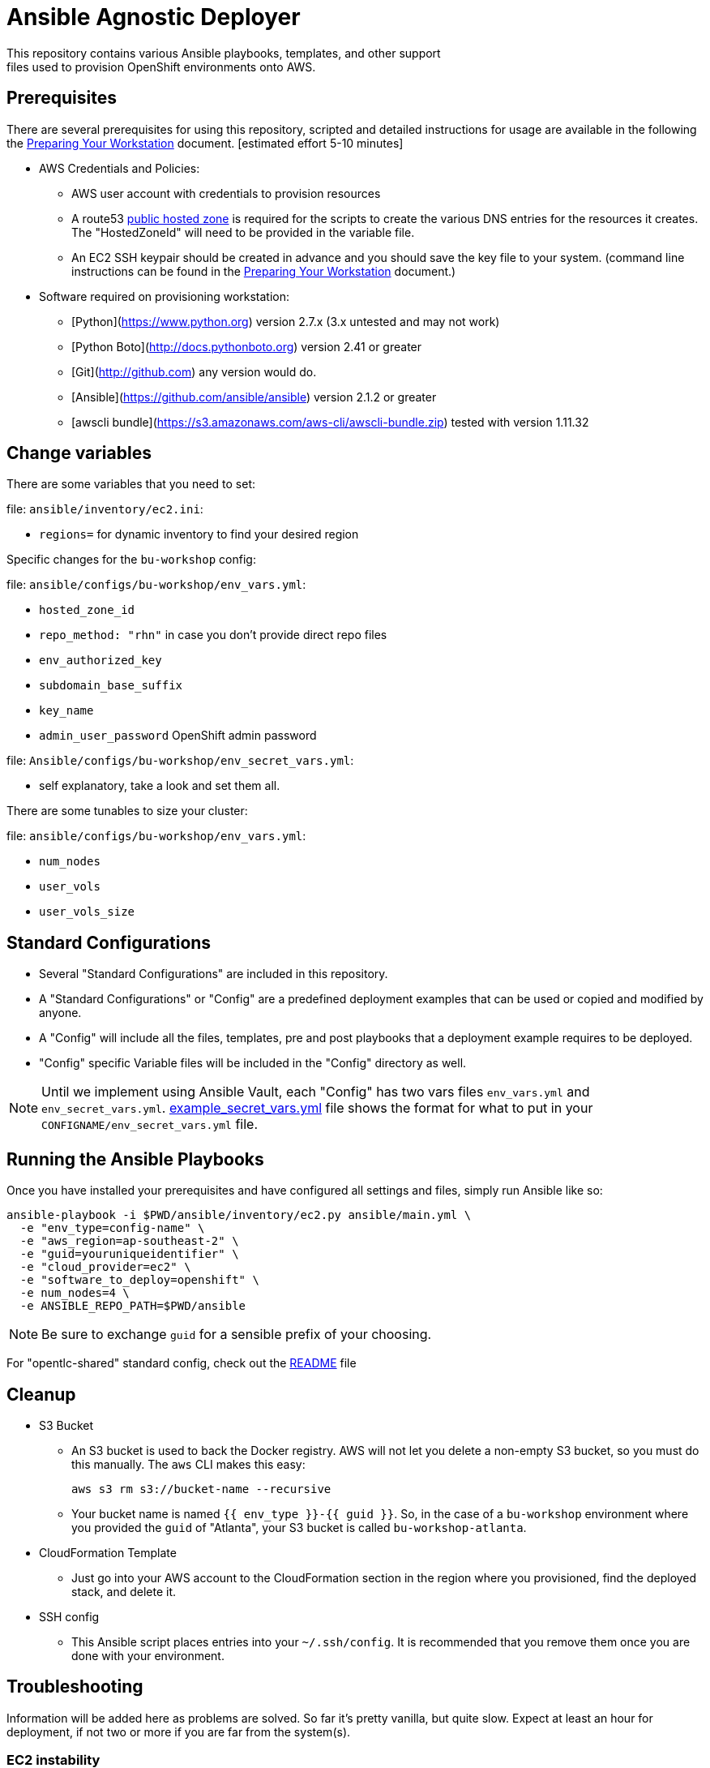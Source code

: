 = Ansible Agnostic Deployer
This repository contains various Ansible playbooks, templates, and other support
files used to provision OpenShift environments onto AWS.

== Prerequisites

There are several prerequisites for using this repository, scripted and detailed
 instructions for usage are available in the following the
  link:./Preparing_your_workstation.adoc[Preparing Your Workstation] document.
   [estimated effort 5-10 minutes]

* AWS Credentials and Policies:
- AWS user account with credentials to provision resources
- A route53 link:http://docs.aws.amazon.com/Route53/latest/DeveloperGuide/CreatingHostedZone.html[public hosted zone]
  is required for the scripts to create the various DNS entries for the
    resources it creates. The "HostedZoneId" will need to be provided in the
     variable file.
- An EC2 SSH keypair should be created in advance and you should save the key
    file to your system. (command line instructions can be found in the
       link:./Preparing_your_workstation.adoc[Preparing Your Workstation] document.)
* Software required on provisioning workstation:
- [Python](https://www.python.org) version 2.7.x (3.x untested and may not work)
- [Python Boto](http://docs.pythonboto.org) version 2.41 or greater
- [Git](http://github.com) any version would do.
- [Ansible](https://github.com/ansible/ansible) version 2.1.2 or greater
- [awscli bundle](https://s3.amazonaws.com/aws-cli/awscli-bundle.zip) tested
 with version 1.11.32

== Change variables

There are some variables that you need to set:

.file: `ansible/inventory/ec2.ini`:
- `regions=` for dynamic inventory to find your desired region

Specific changes for the `bu-workshop` config:

.file: `ansible/configs/bu-workshop/env_vars.yml`:
- `hosted_zone_id`
- `repo_method: "rhn"`  in case you don't provide direct repo files
- `env_authorized_key`
- `subdomain_base_suffix`
- `key_name`
- `admin_user_password` OpenShift admin password

.file: `Ansible/configs/bu-workshop/env_secret_vars.yml`:
- self explanatory, take a look and set them all.

There are some tunables to size your cluster:

.file: `ansible/configs/bu-workshop/env_vars.yml`:
- `num_nodes`
- `user_vols`
- `user_vols_size`

== Standard Configurations

* Several "Standard Configurations" are included in this repository.
* A "Standard Configurations" or "Config" are a predefined deployment examples
 that can be used or copied and modified by anyone.
* A "Config" will include all the files, templates, pre and post playbooks that
 a deployment example requires to be deployed.
* "Config" specific Variable files will be included in the "Config" directory as
 well.

NOTE: Until we implement using Ansible Vault, each "Config" has two vars files
 `env_vars.yml` and `env_secret_vars.yml`.
  link:./example_secret_vars.yml[example_secret_vars.yml] file shows the format
  for what to put in your `CONFIGNAME/env_secret_vars.yml` file.


== Running the Ansible Playbooks

Once you have installed your prerequisites and have configured all settings and
files, simply run Ansible like so:

----
ansible-playbook -i $PWD/ansible/inventory/ec2.py ansible/main.yml \
  -e "env_type=config-name" \
  -e "aws_region=ap-southeast-2" \
  -e "guid=youruniqueidentifier" \
  -e "cloud_provider=ec2" \
  -e "software_to_deploy=openshift" \
  -e num_nodes=4 \
  -e ANSIBLE_REPO_PATH=$PWD/ansible
----

NOTE: Be sure to exchange `guid` for a sensible prefix of your choosing.

For "opentlc-shared" standard config, check out the link:./ansible/configs/opentlc-shared/README.adoc[README] file

== Cleanup

* S3 Bucket
- An S3 bucket is used to back the Docker registry. AWS will not let you delete a
non-empty S3 bucket, so you must do this manually. The `aws` CLI makes this
easy:
+
----
aws s3 rm s3://bucket-name --recursive
----

- Your bucket name is named `{{ env_type }}-{{ guid }}`. So, in the case of a
`bu-workshop` environment where you provided the `guid` of "Atlanta", your S3
bucket is called `bu-workshop-atlanta`.

* CloudFormation Template
- Just go into your AWS account to the CloudFormation section in the region where
you provisioned, find the deployed stack, and delete it.

* SSH config
- This Ansible script places entries into your `~/.ssh/config`. It is recommended
that you remove them once you are done with your environment.

== Troubleshooting

Information will be added here as problems are solved. So far it's pretty
vanilla, but quite slow. Expect at least an hour for deployment, if not two or
more if you are far from the system(s).

=== EC2 instability
It has been seen that, on occasion, EC2 is generally unstable. This manifests in
various ways:

* The autoscaling group for the nodes takes an extremely long time to deploy, or
  will never complete deploying

* Individual EC2 instances may have terrible performance, which can result in
  nodes that seem to be "hung" despite being reachable via SSH.

There is not much that can be done in this circumstance besides starting over
(in a different region).

=== Re-Running
While Ansible is idempotent and supports being re-run, there are some known
issues with doing so. Specifically:

* You should skip the tag `nfs_tasks` with the `--skip-tags` option if you
  re-run the playbook **after** the NFS server has been provisioned and
  configured. The playbook is not safe for re-run and will fail.

* You may also wish to skip the tag `bastion_proxy_config` when re-running, as
  the tasks associated with this play will re-write the same entries to your SSH
  config file, which could result in hosts becoming unexpectedly unreachable.
